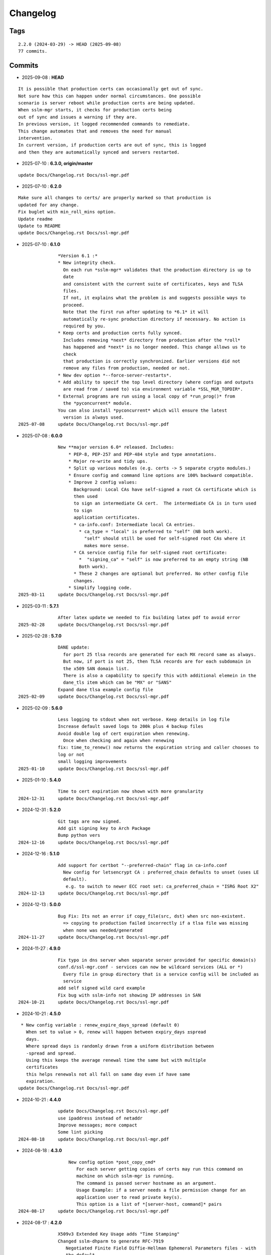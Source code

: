 =========
Changelog
=========

Tags
====

::

	2.2.0 (2024-03-29) -> HEAD (2025-09-08)
	77 commits.

Commits
=======


* 2025-09-08  : **HEAD**

::

                It is possible that production certs can occasionally get out of sync.
                Not sure how this can happen under normal circumstances. One possible
                scenario is server reboot while production certs are being updated.
                When sslm-mgr starts, it checks for production certs being
                out of sync and issues a warning if they are.
                In previous version, it logged recommended commands to remediate.
                This change automates that and removes the need for manual
                intervention.
                In current version, if production certs are out of sync, this is logged
                and then they are automatically synced and servers restarted.

* 2025-07-10  : **6.3.0, origin/master**

::

                update Docs/Changelog.rst Docs/ssl-mgr.pdf

* 2025-07-10  : **6.2.0**

::

                Make sure all changes to certs/ are properly marked so that production is
                updated for any change.
                Fix buglet with min_roll_mins option.
                Update readme
                Update to README
                update Docs/Changelog.rst Docs/ssl-mgr.pdf

* 2025-07-10  : **6.1.0**

::

                *Version 6.1 :*
                * New integrity check.
                  On each run *sslm-mgr* validates that the production directory is up to
                  date
                  and consistent with the current suite of certificates, keys and TLSA
                  files.
                  If not, it explains what the problem is and suggests possible ways to
                  proceed.
                  Note that the first run after updating to *6.1* it will
                  automatically re-sync production directory if necessary. No action is
                  required by you.
                * Keep certs and production certs fully synced.
                  Includes removing *next* directory from production after the *roll*
                  has happened and *next* is no longer needed. This change allows us to
                  check
                  that production is correctly synchronized. Earlier versions did not
                  remove any files from production, needed or not.
                * New dev option *--force-server-restarts*.
                * Add ability to specif the top level directory (where configs and outputs
                  are read from / saved to) via environment variable *SSL_MGR_TOPDIR*.
                * External programs are run using a local copy of *run_prog()* from
                  the *pyconcurrent* module.
                You can also install *pyconcurrent* which will ensure the latest
                  version is always used.
 2025-07-08     update Docs/Changelog.rst Docs/ssl-mgr.pdf

* 2025-07-08  : **6.0.0**

::

                New **major version 6.0* released. Includes:
                    * PEP-8, PEP-257 and PEP-484 style and type annotations.
                    * Major re-write and tidy ups.
                    * Split up various modules (e.g. certs -> 5 separate crypto modules.)
                    * Ensure config and command line options are 100% backward compatible.
                    * Improve 2 config values:
                      Background: Local CAs have self-signed a root CA certificate which is
                      then used
                      to sign an intermediate CA cert.  The intermediate CA is in turn used
                      to sign
                      application certificates.
                      * ca-info.conf: Intermediate local CA entries.
                        * ca_type = "local" is preferred to "self" (NB both work).
                          "self" should still be used for self-signed root CAs where it
                          makes more sense.
                      * CA service config file for self-signed root certificate:
                        *  "signing_ca" = "self" is now preferred to an empty string (NB
                        Both work).
                      * These 2 changes are optional but preferred. No other config file
                      changes.
                    * Simplify logging code.
 2025-03-11     update Docs/Changelog.rst Docs/ssl-mgr.pdf

* 2025-03-11  : **5.7.1**

::

                After latex update we needed to fix building latex pdf to avoid error
 2025-02-28     update Docs/Changelog.rst Docs/ssl-mgr.pdf

* 2025-02-28  : **5.7.0**

::

                DANE update:
                  for port 25 tlsa records are generated for each MX record same as always.
                  But now, if port is not 25, then TLSA records are for each subdomain in
                  the x509 SAN domain list.
                  There is also a capability to specify this with additional elemein in the
                  dane_tls item which can be "MX" or "SANS"
                Expand dane tlsa example config file
 2025-02-09     update Docs/Changelog.rst Docs/ssl-mgr.pdf

* 2025-02-09  : **5.6.0**

::

                Less logging to stdout when not verbose. Keep details in log file
                Increase default saved logs to 200k plus 4 backup files
                Avoid double log of cert expiration when renewing.
                  Once when checking and again when renewing
                fix: time_to_renew() now returns the expiration string and caller chooses to
                log or not
                small logging improvements
 2025-01-10     update Docs/Changelog.rst Docs/ssl-mgr.pdf

* 2025-01-10  : **5.4.0**

::

                Time to cert expiration now shown with more granularity
 2024-12-31     update Docs/Changelog.rst Docs/ssl-mgr.pdf

* 2024-12-31  : **5.2.0**

::

                Git tags are now signed.
                Add git signing key to Arch Package
                Bump python vers
 2024-12-16     update Docs/Changelog.rst Docs/ssl-mgr.pdf

* 2024-12-16  : **5.1.0**

::

                Add support for certbot "--preferred-chain" flag in ca-info.conf
                  New config for letsencrypt CA : preferred_chain defaults to unset (uses LE
                  default).
                   e.g. to switch to newer ECC root set: ca_preferred_chain = "ISRG Root X2"
 2024-12-13     update Docs/Changelog.rst Docs/ssl-mgr.pdf

* 2024-12-13  : **5.0.0**

::

                Bug Fix: Its not an error if copy_file(src, dst) when src non-existent.
                  => copying to production failed incorrectly if a tlsa file was missing
                  when none was needed/generated
 2024-11-27     update Docs/Changelog.rst Docs/ssl-mgr.pdf

* 2024-11-27  : **4.9.0**

::

                Fix typo in dns server when separate server provided for specific domain(s)
                conf.d/ssl-mgr.conf - services can now be wildcard services (ALL or *)
                  Every file in group directory that is a service config will be included as
                  service
                add self signed wild card example
                Fix bug with sslm-info not showing IP addresses in SAN
 2024-10-21     update Docs/Changelog.rst Docs/ssl-mgr.pdf

* 2024-10-21  : **4.5.0**

::

                 * New config variable : renew_expire_days_spread (default 0)
                   When set to value > 0, renew will happen between expiry_days ±spread
                   days.
                   Where spread days is randomly drawn from a uniform distribution between
                   -spread and spread.
                   Using this keeps the average renewal time the same but with multiple
                   certificates
                   this helps renewals not all fall on same day even if have same
                   expiration.
                update Docs/Changelog.rst Docs/ssl-mgr.pdf

* 2024-10-21  : **4.4.0**

::

                update Docs/Changelog.rst Docs/ssl-mgr.pdf
                use ipaddress instead of netaddr
                Improve messages; more compact
                Some lint picking
 2024-08-18     update Docs/Changelog.rst Docs/ssl-mgr.pdf

* 2024-08-18  : **4.3.0**

::

                    New config option *post_copy_cmd*
                       For each server getting copies of certs may run this command on
                       machine on which sslm-mgr is running.
                       The command is passed server hostname as an argument.
                       Usage Example: if a server needs a file permission change for an
                       application user to read private key(s).
                       This option is a list of *[server-host, command]* pairs
 2024-08-17     update Docs/Changelog.rst Docs/ssl-mgr.pdf

* 2024-08-17  : **4.2.0**

::

                X509v3 Extended Key Usage adds "Time Stamping"
                Changed sslm-dhparm to generate RFC-7919
                   Negotiated Finite Field Diffie-Hellman Ephemeral Parameters files - with
                   the default
                   now set to ffdhe8192 instead of ffdhe4096. User options -k overrides the
                   default as usual
                   NB push prod certs to all servers using: sslm-mgr dev -certs-prod
                   NB TLSv1.3 restricts DH key exchange to named groups only.
                openssl trusted certificates there is ExtraData after the cert
                   which has the trust data. cryptography.x509 will not load this so strip
                   it off.
                   see : https://github.com/pyca/cryptography/issues/5242
 2024-06-11     update Docs/Changelog.rst Docs/ssl-mgr.pdf

* 2024-06-11  : **4.0.2**

::

                Tweak readme
                update Docs/Changelog.rst Docs/ssl-mgr.pdf

* 2024-06-11  : **4.0.1**

::

                Add netaddr as a dependency (used for having IP addresses in alt-names)
                Add couple of comments to end of readme about using self-signed certs
                update Docs/Changelog.rst Docs/ssl-mgr.pdf

* 2024-06-11  : **4.0.0**

::

                Bug fix: CA certs need to be marked as CA and set certificate signing
                ability
 2024-05-29     update Docs/Changelog.rst Docs/ssl-mgr.pdf

* 2024-05-29  : **3.7.0**

::

                    Add comment to Readme about new self signed CA example
                    Tweak log message on cert expiration
 2024-05-28     update Docs/Changelog.rst Docs/ssl-mgr.pdf

* 2024-05-28  : **3.6.0**

::

                    Skip writing tlsa file if woule be empty.
                    Be more tolerant of missing input
                    Add working example for self signed web server
 2024-05-26     update Docs/Changelog.rst Docs/ssl-mgr.pdf

* 2024-05-26  : **3.5.0**

::

                bug fix with self signed root cert expiration not using sign_end_days in
                config
                update Docs/Changelog.rst Docs/ssl-mgr.pdf

* 2024-05-26  : **3.4.0**

::

                bugfix for self signed cert - fix argument typo
                update Docs/Changelog.rst Docs/ssl-mgr.pdf

* 2024-05-26  : **3.3.0**

::

                Avoid errors when missing servers
 2024-05-22     update Docs/Changelog.rst Docs/ssl-mgr.pdf

* 2024-05-22  : **3.2.4**

::

                README updates
 2024-05-21     update Docs/Changelog.rst Docs/ssl-mgr.pdf

* 2024-05-21  : **3.2.2**

::

                More readme updates
                update Docs/Changelog.rst Docs/ssl-mgr.pdf

* 2024-05-21  : **3.2.1**

::

                update readme
 2024-05-20     update Docs/Changelog.rst Docs/ssl-mgr.pdf

* 2024-05-20  : **3.2.0**

::

                Tweak logging - more info about nameserver checks and visually tidier
                update Docs/Changelog.rst Docs/ssl-mgr.pdf

* 2024-05-20  : **3.1.1**

::

                Seems possible that letsencrypt dns-01 may not always use the apex domain
                    authoritative servers or perhaps their (secondary) check can lag more.
                    At least it seems that way lately.
                    We tackle this with the addition of 2 new variables to the top level
                    config:
                    See README : dns-check-delay and dns_xtra_ns.
                improve the way nameservers are checked for being up to date with acme
                challenges.
                    First check the primary has all the acme challenge TXT records. Then
                    check
                    all nameservers, including the *xtra_ns* have the same serial as the
                    primary
                Code improvements and cleanup in dns module.
                buglet whereby the cleanup code was incorrectly calling for dns nameserver
                validation.
 2024-04-23     update Docs/Changelog.rst Docs/ssl-mgr.pdf

* 2024-04-23  : **2.5.0**

::

                Adjust for upcoming python changes.
                Some argparse options have been deprecated in 3.12 and will be removed in
                3.14
 2024-04-21     update Docs/Changelog.rst Docs/ssl-mgr.pdf

* 2024-04-21  : **2.4.0**

::

                Enhance non-dns restart_cmd to allow a list of commands. Useful for postfix
                when using sni_maps which must be rebuilt to get new certificates
 2024-03-29     remove duplicate depends in PKGBUILD
                update Docs/Changelog.rst Docs/ssl-mgr.pdf

* 2024-03-29  : **2.3.1**

::

                more little readme changes
                minor readme tweak
                update Docs/Changelog.rst Docs/ssl-mgr.pdf

* 2024-03-29  : **2.3.0**

::

                Add PKGBUILD depends : certbot and optdepends: dns_tools
                update Docs/Changelog.rst Docs/ssl-mgr.pdf

* 2024-03-29  : **2.2.1**

::

                update Docs/Changelog.rst
                update project version
                Fix typo in PKGBUILD
                update Docs/Changelog.rst Docs/ssl-mgr.pdf

* 2024-03-29  : **2.2.0**

::

                update cron sample file comment
                Initial Commit


